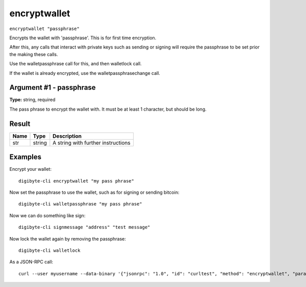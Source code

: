 .. This file is licensed under the MIT License (MIT) available on
   http://opensource.org/licenses/MIT.

encryptwallet
=============

``encryptwallet "passphrase"``

Encrypts the wallet with 'passphrase'. This is for first time encryption.

After this, any calls that interact with private keys such as sending or signing
will require the passphrase to be set prior the making these calls.

Use the walletpassphrase call for this, and then walletlock call.

If the wallet is already encrypted, use the walletpassphrasechange call.

Argument #1 - passphrase
~~~~~~~~~~~~~~~~~~~~~~~~

**Type:** string, required

The pass phrase to encrypt the wallet with. It must be at least 1 character, but should be long.

Result
~~~~~~

.. list-table::
   :header-rows: 1

   * - Name
     - Type
     - Description
   * - str
     - string
     - A string with further instructions

Examples
~~~~~~~~


.. highlight:: shell

Encrypt your wallet::

  digibyte-cli encryptwallet "my pass phrase"

Now set the passphrase to use the wallet, such as for signing or sending bitcoin::

  digibyte-cli walletpassphrase "my pass phrase"

Now we can do something like sign::

  digibyte-cli signmessage "address" "test message"

Now lock the wallet again by removing the passphrase::

  digibyte-cli walletlock

As a JSON-RPC call::

  curl --user myusername --data-binary '{"jsonrpc": "1.0", "id": "curltest", "method": "encryptwallet", "params": ["my pass phrase"]}' -H 'content-type: text/plain;' http://127.0.0.1:14022/

